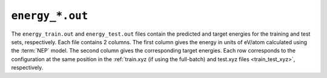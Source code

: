 .. _energy_out:
.. index::
   single: energy_train.out (output file)
   single: energy_test.out (output file)

``energy_*.out``
================

The ``energy_train.out`` and ``energy_test.out`` files contain the predicted and target energies for the training and test sets, respectively.
Each file contains 2 columns.
The first column gives the energy in units of eV/atom calculated using the :term:`NEP` model.
The second column gives the corresponding target energies.
Each row corresponds to the configuration at the same position in the :ref:`train.xyz (if using the full-batch) and test.xyz files <train_test_xyz>`, respectively.
